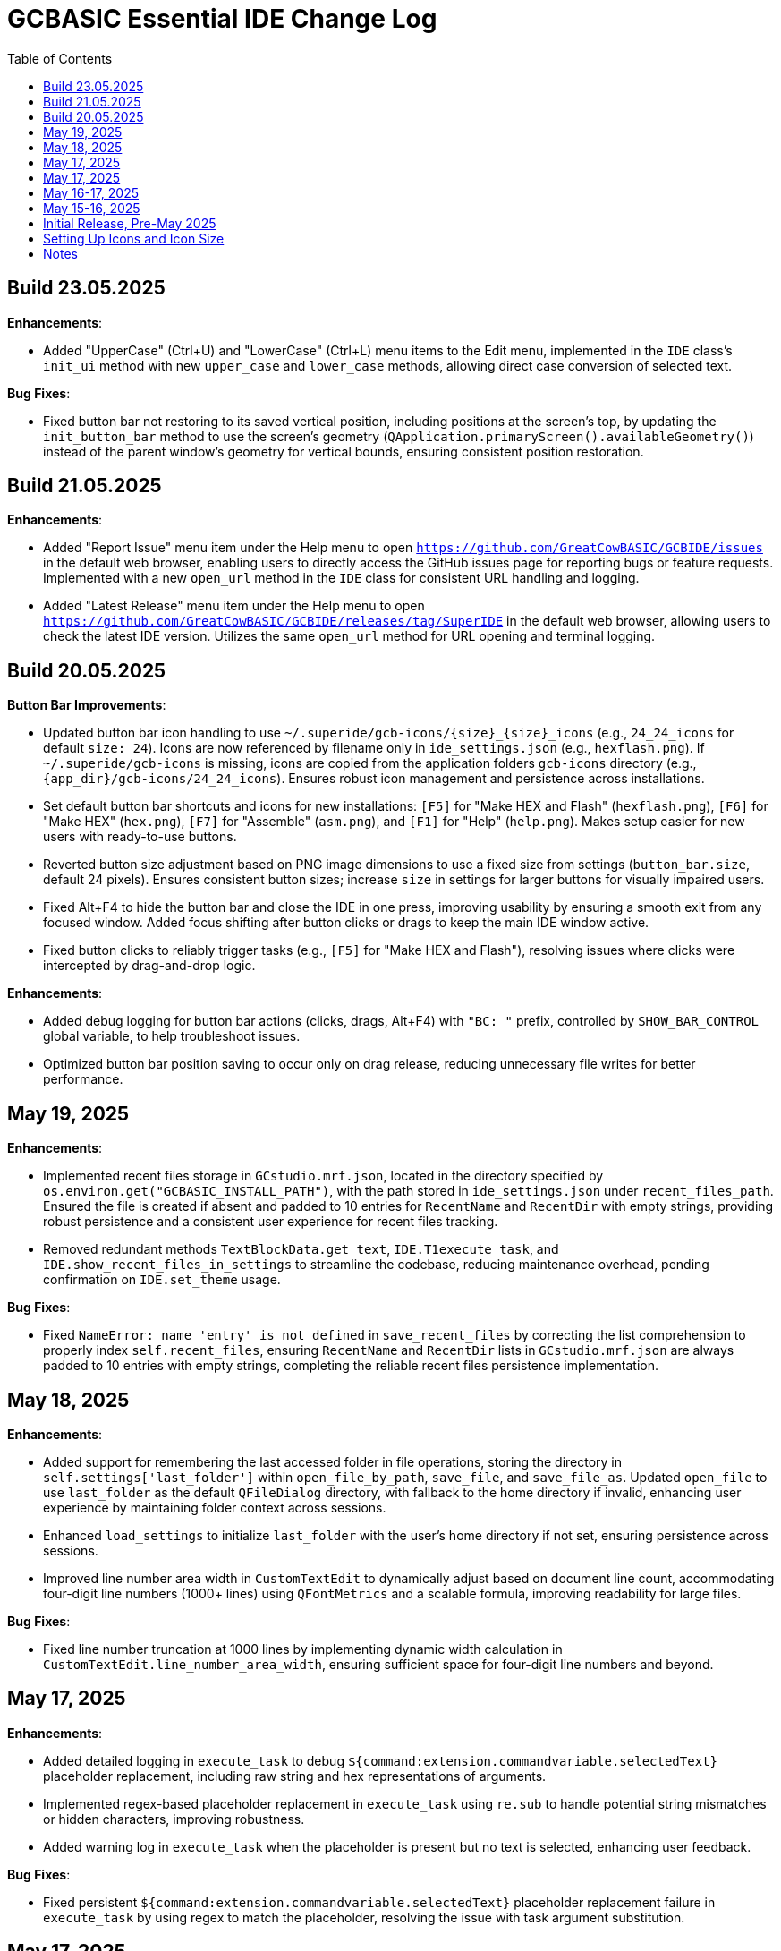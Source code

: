 = GCBASIC Essential IDE Change Log
:toc:


== Build 23.05.2025

*Enhancements*:

* Added "UpperCase" (Ctrl+U) and "LowerCase" (Ctrl+L) menu items to the Edit menu, implemented in the `IDE` class’s `init_ui` method with new `upper_case` and `lower_case` methods, allowing direct case conversion of selected text.

*Bug Fixes*:

* Fixed button bar not restoring to its saved vertical position, including positions at the screen’s top, by updating the `init_button_bar` method to use the screen’s geometry (`QApplication.primaryScreen().availableGeometry()`) instead of the parent window’s geometry for vertical bounds, ensuring consistent position restoration.



== Build 21.05.2025

*Enhancements*:

* Added "Report Issue" menu item under the Help menu to open `https://github.com/GreatCowBASIC/GCBIDE/issues` in the default web browser, enabling users to directly access the GitHub issues page for reporting bugs or feature requests. Implemented with a new `open_url` method in the `IDE` class for consistent URL handling and logging.
* Added "Latest Release" menu item under the Help menu to open `https://github.com/GreatCowBASIC/GCBIDE/releases/tag/SuperIDE` in the default web browser, allowing users to check the latest IDE version. Utilizes the same `open_url` method for URL opening and terminal logging.

== Build 20.05.2025

*Button Bar Improvements*:

* Updated button bar icon handling to use `~/.superide/gcb-icons/{size}_{size}_icons` (e.g., `24_24_icons` for default `size: 24`). Icons are now referenced by filename only in `ide_settings.json` (e.g., `hexflash.png`). If `~/.superide/gcb-icons` is missing, icons are copied from the application folders `gcb-icons` directory (e.g., `{app_dir}/gcb-icons/24_24_icons`). Ensures robust icon management and persistence across installations.
* Set default button bar shortcuts and icons for new installations: `[F5]` for "Make HEX and Flash" (`hexflash.png`), `[F6]` for "Make HEX" (`hex.png`), `[F7]` for "Assemble" (`asm.png`), and `[F1]` for "Help" (`help.png`). Makes setup easier for new users with ready-to-use buttons.
* Reverted button size adjustment based on PNG image dimensions to use a fixed size from settings (`button_bar.size`, default 24 pixels). Ensures consistent button sizes; increase `size` in settings for larger buttons for visually impaired users.
* Fixed Alt+F4 to hide the button bar and close the IDE in one press, improving usability by ensuring a smooth exit from any focused window. Added focus shifting after button clicks or drags to keep the main IDE window active.
* Fixed button clicks to reliably trigger tasks (e.g., `[F5]` for "Make HEX and Flash"), resolving issues where clicks were intercepted by drag-and-drop logic.

*Enhancements*:

* Added debug logging for button bar actions (clicks, drags, Alt+F4) with `"BC: "` prefix, controlled by `SHOW_BAR_CONTROL` global variable, to help troubleshoot issues.
* Optimized button bar position saving to occur only on drag release, reducing unnecessary file writes for better performance.

== May 19, 2025

*Enhancements*:

* Implemented recent files storage in `GCstudio.mrf.json`, located in the directory specified by `os.environ.get("GCBASIC_INSTALL_PATH")`, with the path stored in `ide_settings.json` under `recent_files_path`. Ensured the file is created if absent and padded to 10 entries for `RecentName` and `RecentDir` with empty strings, providing robust persistence and a consistent user experience for recent files tracking.
* Removed redundant methods `TextBlockData.get_text`, `IDE.T1execute_task`, and `IDE.show_recent_files_in_settings` to streamline the codebase, reducing maintenance overhead, pending confirmation on `IDE.set_theme` usage.

*Bug Fixes*:

* Fixed `NameError: name 'entry' is not defined` in `save_recent_files` by correcting the list comprehension to properly index `self.recent_files`, ensuring `RecentName` and `RecentDir` lists in `GCstudio.mrf.json` are always padded to 10 entries with empty strings, completing the reliable recent files persistence implementation.

== May 18, 2025

*Enhancements*:

* Added support for remembering the last accessed folder in file operations, storing the directory in `self.settings['last_folder']` within `open_file_by_path`, `save_file`, and `save_file_as`. Updated `open_file` to use `last_folder` as the default `QFileDialog` directory, with fallback to the home directory if invalid, enhancing user experience by maintaining folder context across sessions.
* Enhanced `load_settings` to initialize `last_folder` with the user's home directory if not set, ensuring persistence across sessions.
* Improved line number area width in `CustomTextEdit` to dynamically adjust based on document line count, accommodating four-digit line numbers (1000+ lines) using `QFontMetrics` and a scalable formula, improving readability for large files.

*Bug Fixes*:

* Fixed line number truncation at 1000 lines by implementing dynamic width calculation in `CustomTextEdit.line_number_area_width`, ensuring sufficient space for four-digit line numbers and beyond.

== May 17, 2025

*Enhancements*:

* Added detailed logging in `execute_task` to debug `${command:extension.commandvariable.selectedText}` placeholder replacement, including raw string and hex representations of arguments.
* Implemented regex-based placeholder replacement in `execute_task` using `re.sub` to handle potential string mismatches or hidden characters, improving robustness.
* Added warning log in `execute_task` when the placeholder is present but no text is selected, enhancing user feedback.

*Bug Fixes*:

* Fixed persistent `${command:extension.commandvariable.selectedText}` placeholder replacement failure in `execute_task` by using regex to match the placeholder, resolving the issue with task argument substitution.

== May 17, 2025

*Enhancements*:

* Added `get_selected_text` method with Ctrl+E shortcut to retrieve selected text.
* Improved `check_external_modifications` handling by syncing menu item state in `load_settings` and guarding `check_file_changes` calls.
* Enhanced `execute_task` to support `${command:extension.commandvariable.selectedText}` placeholder replacement with initial list comprehension approach.

*Bug Fixes*:

* Fixed external modification setting sync issue for menu item state.
* Resolved `[INFO] def check_file_changes` log when `check_external_modifications` was `False` by moving log and guarding calls, addressing the check_file_changes invocation issue.
* Addressed initial placeholder replacement failure in `execute_task` by correcting list-based replacement, though issues persisted.

== May 16-17, 2025

*Enhancements*:

* Added single-instance checking with a socket lock to prevent multiple IDE instances, reducing external modification conflicts.
* Improved external file change detection with refined `mtime` tracking and user choice persistence in `check_file_changes`.
* Enhanced `execute_task` to launch non-"make" tasks non-modally with `subprocess.Popen`.

*Bug Fixes*:

* Fixed unnecessary save prompts for unmodified files by preserving document modified state during highlighting.
* Resolved `[ERROR] Error executing task: 'IDE' object has no attribute 'user_scrolled'` by using `self.terminal.user_scrolled`.
* Fixed log display issue for "make" tasks by ensuring all lines of `%temp%\gcbasic.log` are shown.
* Corrected reload prompt after save by clearing file cache and updating `mtime` in `save_file` and `save_file_as`, resolving the reload prompt after save issue.
* Fixed double tab closure by disconnecting/reconnecting `tabCloseRequested` signal in `update_background_after_close`, resolving the double tab closure issue.

== May 15-16, 2025

*Enhancements*:

* Improved syntax highlighting by making `GCB.tmLanguage.json` patterns case-insensitive.
* Added F4 shortcut to open the IDE Tasks menu programmatically, resolving the F4 shortcut issue.
* Enhanced `parse_tasks_json` to strip comments line-by-line, resolving Tasks to Menu option issue.

*Bug Fixes*:

* Fixed `QTextCursor::setPosition: Position '174' out of range` error in `SyntaxHighlighter`, resolving a syntax error issue.
* Corrected comment highlighting for `REM` and `' REM` by reordering patterns in `GCB.tmLanguage.json`.
* Resolved broken Undo/Ctrl+Z by grouping formatting operations in `SyntaxHighlighter`.
* Fixed console warning about invisible window in IDE Tasks menu by using `QMenu.popup`.
* Corrected `[WinError 267]` for "Make HEX [F6]" task by converting VS Code syntax to Windows-compatible paths in `execute_task`, addressing duplicate `execute_task` issues.

== Initial Release, Pre-May 2025

*Initial Features*:

* Implemented core IDE functionality with `QTabWidget` for multi-tab editing of `.GCB` files.
* Added syntax highlighting via `SyntaxHighlighter` class using `GCB.tmLanguage.json` for GCBASIC code.
* Supported basic file operations: New, Open, Save, Save As, Close, and Print.
* Included `TerminalWindow` for logging IDE actions and task outputs.
* Added menu system with File, Edit, IDE Tasks, IDE Settings, and Help menus.
* Integrated task execution from `tasks.json` with support for GCBASIC compiler tasks.
* Implemented line number display, word wrap, and theme switching (light/dark).
* Added recent files tracking and settings persistence in `~/.superide/ide_settings.json`.

== Setting Up Icons and Icon Size

The GCBASIC Essential IDE includes a customizable button bar for quick access to common tasks like compiling and flashing code. This section guides you through setting up the button icons and adjusting their size, especially to support visually impaired users who need larger, clearer buttons.

*Configuring Button Bar Icons*:

* The button bar is configured in `~/.superide/ide_settings.json` under the `button_bar` section. By default, it includes four buttons:

  - `[F5]`: "Make HEX and Flash" with `hexflash.png`
  - `[F6]`: "Make HEX" with `hex.png`
  - `[F7]`: "Assemble" with `asm.png`
  - `[F1]`: "Help" with `help.png`
* To customize icons, edit `ide_settings.json` (e.g., `C:\Users\<your-username>\.superide\ide_settings.json`):

  ```json
  "button_bar": {
      "button1": "[F5]:hexflash.png",
      "button2": "[F6]:hex.png",
      "button3": "[F7]:asm.png",
      "button4": "[F1]:help.png",
      "size": 24,
      "position": []
  }
  ```
* Place your icon files (e.g., `hexflash.png`, `hex.png`, `asm.png`, `help.png`) in the IDE’s code directory (e.g., `C:\DDrive\GreatCowBASICGits\GCBIDE\code\`).
* Ensure icon names match the `buttonX` entries exactly and are PNG files. Use high-resolution images (e.g., 24x24 or larger) for clarity, especially if increasing the button size.
* Each `buttonX` entry uses the format `[shortcut]:icon.png`, where `shortcut` (e.g., `F5`) links to a task in `~/.superide/tasks.json`.

*Adjusting Icon Size for Accessibility*:

* The button size is set by the `size` field in `button_bar` (default 24 pixels, creating 24x24 buttons with 20x20 icons).
* For visually impaired users, increase `size` to make buttons larger and more visible. For example, set `"size": 48` for 48x48 buttons with 44x44 icons:

  ```json
  "size": 48
  ```
* Save `ide_settings.json` and restart the IDE to apply the new size. The button bar’s height will adjust to `size + 12` (e.g., 60 pixels for `size: 48`), and width will scale based on the number of buttons.
* Use high-resolution PNGs (e.g., 48x48 or larger) to avoid pixelation when icons are scaled to `size - 4`. Clear, high-contrast icons are recommended for accessibility.
* Test the button bar after changing `size` to ensure buttons are large enough and icons are legible. If needed, try larger sizes (e.g., 64) for optimal visibility.

*Tips for Visually Impaired Users*:

* Choose PNG icons with bold, distinct designs to enhance readability.
* If the default 24x24 buttons are too small, experiment with `size` values (e.g., 48, 64) to find the best fit.
* Ensure `tasks.json` includes tasks for `[F5]`, `[F6]`, `[F7]`, and `[F1]` to match the default buttons, preventing errors when clicking buttons.

*Troubleshooting*:

* If buttons show numbers (1–4) instead of icons, check that `hexflash.png`, `hex.png`, `asm.png`, and `help.png` are in the correct directory and match `ide_settings.json` entries.
* If a button doesn’t trigger a task, verify the shortcut (e.g., `F5`) exists in `tasks.json`.
* For size issues, confirm `size` in `ide_settings.json` is set appropriately and restart the IDE.

== Notes

* All versions maintain compatibility with GCBASIC compiler tasks and `.GCB` file editing.
* The IDE uses `tasks.json` for task configurations, with ongoing improvements in placeholder handling, particularly for `${command:extension.commandvariable.selectedText}`.
* The clarification of `if not` syntax in Python was provided to support development but did not result in code changes.
* Future updates may focus on further placeholder support, performance optimizations, enhanced logging for task outputs, confirming the intended use of `IDE.set_theme`, and addressing `libpng` warnings for `GCstudio.png`.
